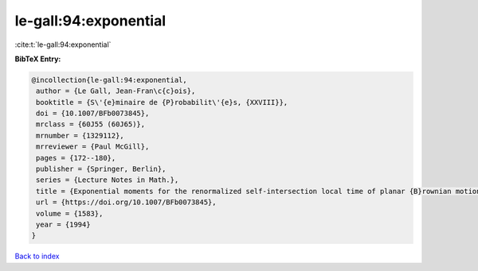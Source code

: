 le-gall:94:exponential
======================

:cite:t:`le-gall:94:exponential`

**BibTeX Entry:**

.. code-block:: bibtex

   @incollection{le-gall:94:exponential,
    author = {Le Gall, Jean-Fran\c{c}ois},
    booktitle = {S\'{e}minaire de {P}robabilit\'{e}s, {XXVIII}},
    doi = {10.1007/BFb0073845},
    mrclass = {60J55 (60J65)},
    mrnumber = {1329112},
    mrreviewer = {Paul McGill},
    pages = {172--180},
    publisher = {Springer, Berlin},
    series = {Lecture Notes in Math.},
    title = {Exponential moments for the renormalized self-intersection local time of planar {B}rownian motion},
    url = {https://doi.org/10.1007/BFb0073845},
    volume = {1583},
    year = {1994}
   }

`Back to index <../By-Cite-Keys.rst>`_
